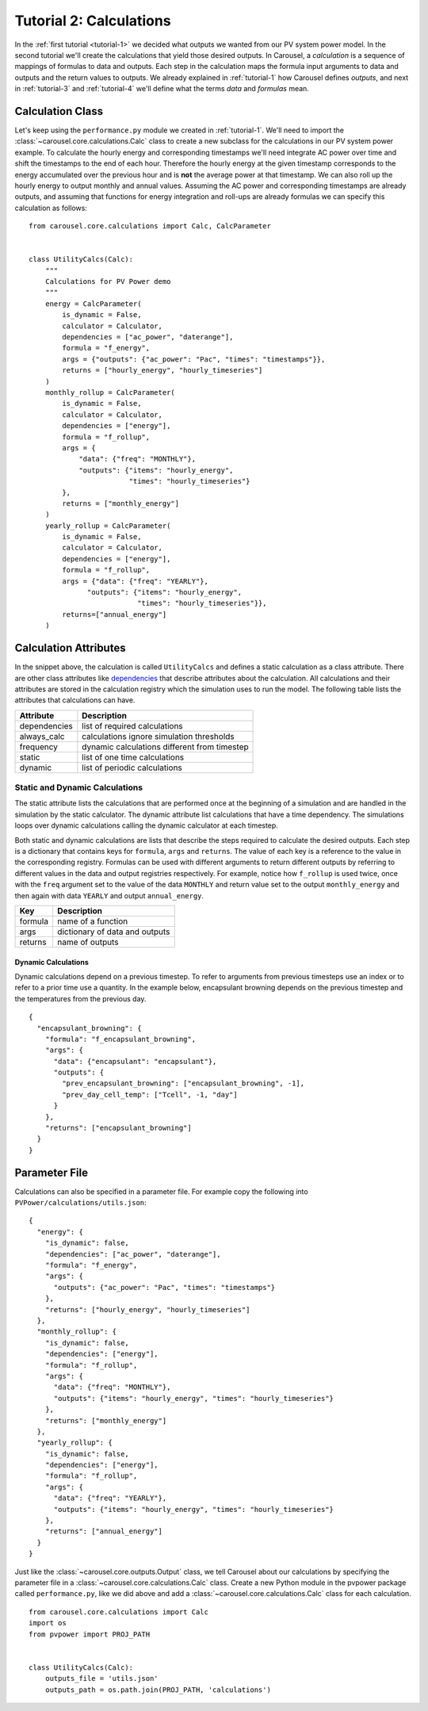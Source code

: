 .. _tutorial-2:

Tutorial 2: Calculations
========================
In the :ref:`first tutorial <tutorial-1>` we decided what outputs we wanted from
our PV system power model. In the second tutorial we'll create the calculations
that yield those desired outputs. In Carousel, a *calculation* is a sequence of
mappings of formulas to data and outputs. Each step in the calculation maps the
formula input arguments to data and outputs and the return values to outputs.
We already explained in :ref:`tutorial-1` how Carousel defines *outputs*, and
next in :ref:`tutorial-3` and :ref:`tutorial-4` we'll define what the terms
*data* and *formulas* mean.

Calculation Class
-----------------
Let's keep using the ``performance.py`` module we created in :ref:`tutorial-1`.
We'll need to import the :class:`~carousel.core.calculations.Calc` class to
create a new subclass for the calculations in our PV system power example. To
calculate the hourly energy and corresponding timestamps we'll need integrate
AC power over time and shift the timestamps to the end of each hour. Therefore
the hourly energy at the given timestamp corresponds to the energy accumulated
over the previous hour and is **not** the average power at that timestamp. We
can also roll up the hourly energy to output monthly and annual values. Assuming
the AC power and corresponding timestamps are already outputs, and assuming that
functions for energy integration and roll-ups are already formulas we can
specify this calculation as follows::

    from carousel.core.calculations import Calc, CalcParameter


    class UtilityCalcs(Calc):
        """
        Calculations for PV Power demo
        """
        energy = CalcParameter(
            is_dynamic = False,
            calculator = Calculator,
            dependencies = ["ac_power", "daterange"],
            formula = "f_energy",
            args = {"outputs": {"ac_power": "Pac", "times": "timestamps"}},
            returns = ["hourly_energy", "hourly_timeseries"]
        )
        monthly_rollup = CalcParameter(
            is_dynamic = False,
            calculator = Calculator,
            dependencies = ["energy"],
            formula = "f_rollup",
            args = {
                "data": {"freq": "MONTHLY"},
                "outputs": {"items": "hourly_energy",
                            "times": "hourly_timeseries"}
            },
            returns = ["monthly_energy"]
        )
        yearly_rollup = CalcParameter(
            is_dynamic = False,
            calculator = Calculator,
            dependencies = ["energy"],
            formula = "f_rollup",
            args = {"data": {"freq": "YEARLY"},
                  "outputs": {"items": "hourly_energy",
                              "times": "hourly_timeseries"}},
            returns=["annual_energy"]
        )
            
Calculation Attributes
----------------------
In the snippet above, the calculation is called ``UtilityCalcs`` and defines a
static calculation as a class attribute. There are other class attributes like
`dependencies <http://xkcd.com/754/>`_ that describe attributes about the
calculation. All calculations and their attributes are stored in the calculation
registry which the simulation uses to run the model. The following table lists
the attributes that calculations can have.

============  ============================================
Attribute     Description
============  ============================================
dependencies  list of required calculations
always_calc   calculations ignore simulation thresholds
frequency     dynamic calculations different from timestep
static        list of one time calculations
dynamic       list of periodic calculations
============  ============================================

Static and Dynamic Calculations
~~~~~~~~~~~~~~~~~~~~~~~~~~~~~~~
The static attribute lists the calculations that are performed once at the
beginning of a simulation and are handled in the simulation by the static
calculator. The dynamic attribute list calculations that have a time dependency.
The simulations loops over dynamic calculations calling the dynamic calculator
at each timestep.

.. versionadded:: 0.3.1

Both static and dynamic calculations are lists that describe the steps required
to calculate the desired outputs. Each step is a dictionary that contains keys
for ``formula``, ``args`` and ``returns``. The value of each key is a reference
to the value in the corresponding registry. Formulas can be used with different
arguments to return different outputs by referring to different values in the
data and output registries respectively. For example, notice how ``f_rollup`` is
used twice, once with the ``freq`` argument set to the value of the data
``MONTHLY`` and return value set to the output ``monthly_energy`` and then again
with data ``YEARLY`` and output ``annual_energy``.

=======  ==============================
Key      Description
=======  ==============================
formula  name of a function
args     dictionary of data and outputs
returns  name of outputs
=======  ==============================

Dynamic Calculations
````````````````````
Dynamic calculations depend on a previous timestep. To refer to arguments from
previous timesteps use an index or to refer to a prior time use a quantity. In
the example below, encapsulant browning depends on the previous timestep and the
temperatures from the previous day. ::

    {
      "encapsulant_browning": {
        "formula": "f_encapsulant_browning",
        "args": {
          "data": {"encapsulant": "encapsulant"},
          "outputs": {
            "prev_encapsulant_browning": ["encapsulant_browning", -1],
            "prev_day_cell_temp": ["Tcell", -1, "day"]
          }
        },
        "returns": ["encapsulant_browning"]
      }
    }

Parameter File
--------------
Calculations can also be specified in a parameter file. For example copy the
following into ``PVPower/calculations/utils.json``::

    {
      "energy": {
        "is_dynamic": false,
        "dependencies": ["ac_power", "daterange"],
        "formula": "f_energy",
        "args": {
          "outputs": {"ac_power": "Pac", "times": "timestamps"}
        },
        "returns": ["hourly_energy", "hourly_timeseries"]
      },
      "monthly_rollup": {
        "is_dynamic": false,
        "dependencies": ["energy"],
        "formula": "f_rollup",
        "args": {
          "data": {"freq": "MONTHLY"},
          "outputs": {"items": "hourly_energy", "times": "hourly_timeseries"}
        },
        "returns": ["monthly_energy"]
      },
      "yearly_rollup": {
        "is_dynamic": false,
        "dependencies": ["energy"],
        "formula": "f_rollup",
        "args": {
          "data": {"freq": "YEARLY"},
          "outputs": {"items": "hourly_energy", "times": "hourly_timeseries"}
        },
        "returns": ["annual_energy"]
      }
    }

Just like the :class:`~carousel.core.outputs.Output` class, we tell Carousel
about our calculations by specifying the parameter file in a
:class:`~carousel.core.calculations.Calc` class. Create a new Python module
in the pvpower package called ``performance.py``, like we did above and add a
:class:`~carousel.core.calculations.Calc` class for each calculation. ::

    from carousel.core.calculations import Calc
    import os
    from pvpower import PROJ_PATH


    class UtilityCalcs(Calc):
        outputs_file = 'utils.json'
        outputs_path = os.path.join(PROJ_PATH, 'calculations')

